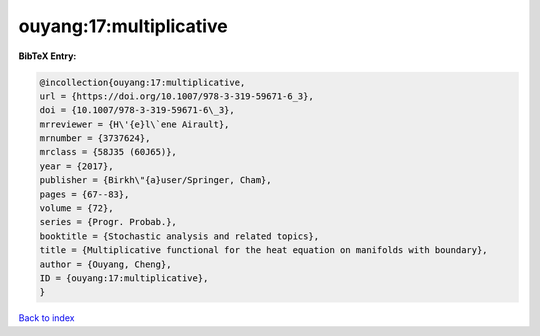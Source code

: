 ouyang:17:multiplicative
========================

.. :cite:t:`ouyang:17:multiplicative`

.. bibliography:: ../../All.bib

**BibTeX Entry:**

.. code-block:: bibtex

   @incollection{ouyang:17:multiplicative,
   url = {https://doi.org/10.1007/978-3-319-59671-6_3},
   doi = {10.1007/978-3-319-59671-6\_3},
   mrreviewer = {H\'{e}l\`ene Airault},
   mrnumber = {3737624},
   mrclass = {58J35 (60J65)},
   year = {2017},
   publisher = {Birkh\"{a}user/Springer, Cham},
   pages = {67--83},
   volume = {72},
   series = {Progr. Probab.},
   booktitle = {Stochastic analysis and related topics},
   title = {Multiplicative functional for the heat equation on manifolds with boundary},
   author = {Ouyang, Cheng},
   ID = {ouyang:17:multiplicative},
   }

`Back to index <../index>`_
